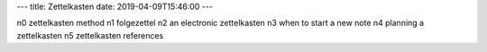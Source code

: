 ---
title: Zettelkasten
date: 2019-04-09T15:46:00
---

n0 zettelkasten method
n1 folgezettel
n2 an electronic zettelkasten
n3 when to start a new note
n4 planning a zettelkasten
n5 zettelkasten references
